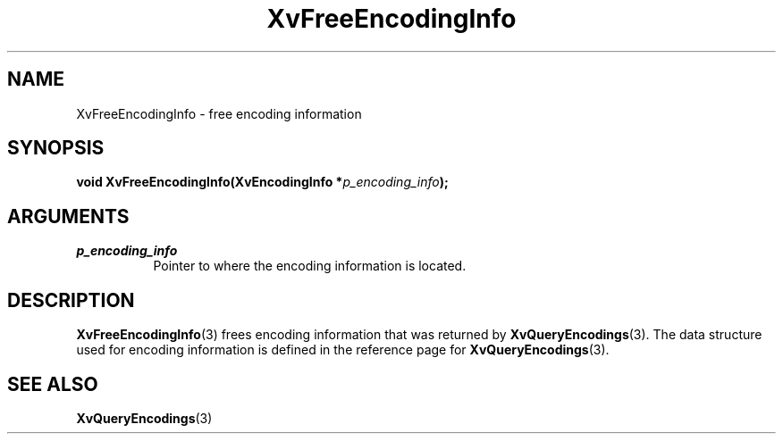 .TH XvFreeEncodingInfo 3 "libXv 1.0.5" "X Version 11" "libXv Functions"
.SH NAME
XvFreeEncodingInfo \- free encoding information
.\"
.SH SYNOPSIS
.BI "void XvFreeEncodingInfo(XvEncodingInfo *" p_encoding_info ");"
.SH ARGUMENTS
.\"
.IP \fIp_encoding_info\fR 8
Pointer to where the encoding information is located.
.\"
.SH DESCRIPTION
.\"
.BR XvFreeEncodingInfo (3)
frees encoding information that was returned by
.BR XvQueryEncodings (3).
The data structure used for encoding information is defined in the
reference page for
.BR XvQueryEncodings (3).
.SH SEE ALSO
.\"
.BR XvQueryEncodings (3)
